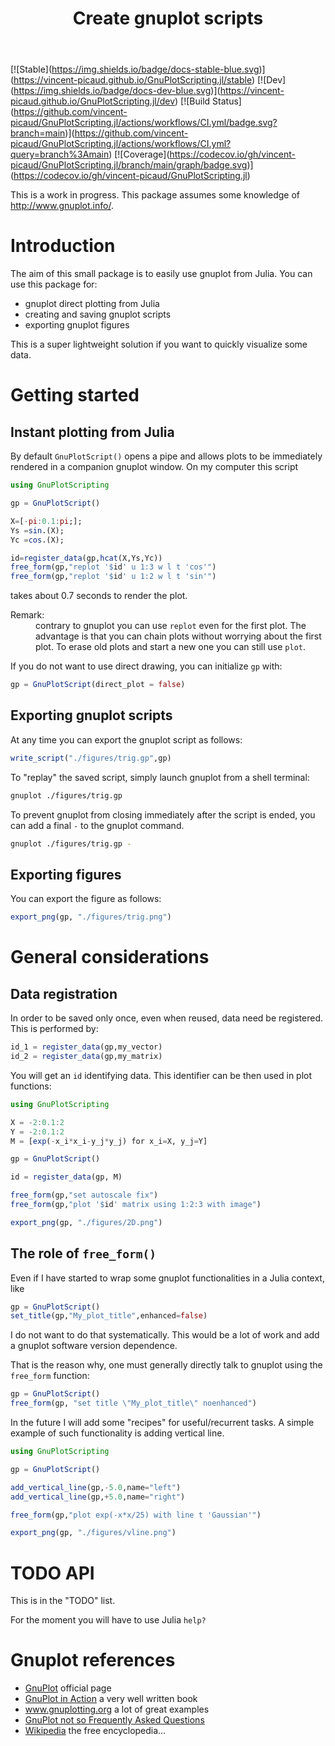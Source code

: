 #+options: H:3 toc:t num:t \\n:nil ::t |:t ^:{} -:t f:t *:t tex:t d:t tags:not-in-toc
#+title: Create gnuplot scripts

[![Stable](https://img.shields.io/badge/docs-stable-blue.svg)](https://vincent-picaud.github.io/GnuPlotScripting.jl/stable)
[![Dev](https://img.shields.io/badge/docs-dev-blue.svg)](https://vincent-picaud.github.io/GnuPlotScripting.jl/dev)
[![Build Status](https://github.com/vincent-picaud/GnuPlotScripting.jl/actions/workflows/CI.yml/badge.svg?branch=main)](https://github.com/vincent-picaud/GnuPlotScripting.jl/actions/workflows/CI.yml?query=branch%3Amain)
[![Coverage](https://codecov.io/gh/vincent-picaud/GnuPlotScripting.jl/branch/main/graph/badge.svg)](https://codecov.io/gh/vincent-picaud/GnuPlotScripting.jl)


This is a work in progress. This package assumes some knowledge of
[[http://www.gnuplot.info/][http://www.gnuplot.info/]]. 

* Table of contents                                            :TOC:noexport:
- [[#introduction][Introduction]]
- [[#getting-started][Getting started]]
  - [[#instant-plotting-from-julia][Instant plotting from Julia]]
  - [[#exporting-gnuplot-scripts][Exporting gnuplot scripts]]
  - [[#exporting-figures][Exporting figures]]
- [[#general-considerations][General considerations]]
  - [[#data-registration][Data registration]]
  - [[#the-role-of-free_form][The role of =free_form()=]]
- [[#api][API]]
- [[#gnuplot-references][Gnuplot references]]

* Introduction

The aim of this small package is to easily use gnuplot from
Julia. You can use this package for:
- gnuplot direct plotting from Julia
- creating and saving gnuplot scripts
- exporting gnuplot figures 

This is a super lightweight solution if you want to quickly visualize
some data.
  
* Getting started

** Instant plotting from Julia

By default =GnuPlotScript()= opens a pipe and allows plots to be
immediately rendered in a companion gnuplot window. On my computer
this script

#+begin_src julia :exports code :epilogue "export_png(gp, \"./figures/trig.png\")"
  using GnuPlotScripting          

  gp = GnuPlotScript()

  X=[-pi:0.1:pi;];
  Ys =sin.(X);
  Yc =cos.(X);

  id=register_data(gp,hcat(X,Ys,Yc))
  free_form(gp,"replot '$id' u 1:3 w l t 'cos'")
  free_form(gp,"replot '$id' u 1:2 w l t 'sin'")
#+end_src

#+RESULTS:

takes about 0.7 seconds to render the plot.

[[file:figures/trig.png][file:./figures/trig.png]]

- Remark: :: contrary to gnuplot you can use =replot= even for the first
  plot. The advantage is that you can chain plots without worrying
  about the first plot. To erase old plots and start a new one you can
  still use =plot=.

If you do not want to use direct drawing, you can initialize =gp= with:

#+begin_src julia :exports code :eval never
  gp = GnuPlotScript(direct_plot = false)
#+end_src

** Exporting gnuplot scripts

At any time you can export the gnuplot script as follows:

#+begin_src julia :exports code :eval never
  write_script("./figures/trig.gp",gp)
#+end_src

To "replay" the saved script, simply launch gnuplot from a shell
terminal:

#+begin_src sh :eval never
  gnuplot ./figures/trig.gp 
#+end_src

To prevent gnuplot from closing immediately after the script is ended,
you can add a final =-= to the gnuplot command.

#+begin_src sh :eval never
  gnuplot ./figures/trig.gp -
#+end_src

** Exporting figures

You can export the figure as follows:

#+begin_src julia :exports code :eval never
  export_png(gp, "./figures/trig.png")
#+end_src

* General considerations

** Data registration

In order to be saved only once, even when reused, data need be
registered. This is performed by:
#+begin_src julia :eval never
  id_1 = register_data(gp,my_vector)
  id_2 = register_data(gp,my_matrix)
#+end_src

You will get an =id= identifying data. This identifier can be then used
in plot functions:

#+begin_src julia
  using GnuPlotScripting

  X = -2:0.1:2
  Y = -2:0.1:2
  M = [exp(-x_i*x_i-y_j*y_j) for x_i=X, y_j=Y]

  gp = GnuPlotScript()

  id = register_data(gp, M)

  free_form(gp,"set autoscale fix")
  free_form(gp,"plot '$id' matrix using 1:2:3 with image")

  export_png(gp, "./figures/2D.png")
#+end_src

#+RESULTS:


[[file:figures/2D.png][file:./figures/2D.png]]

** The role of =free_form()=

Even if I have started to wrap some gnuplot functionalities in a Julia
context, like

#+begin_src julia :eval never
  gp = GnuPlotScript()
  set_title(gp,"My_plot_title",enhanced=false)
#+end_src

I do not want to do that systematically. This would be a lot of
work and add a gnuplot software version dependence.

That is the reason why, one must generally directly talk to gnuplot using
the =free_form= function:

#+begin_src julia :eval never
  gp = GnuPlotScript()
  free_form(gp, "set title \"My_plot_title\" noenhanced")
#+end_src

In the future I will add some "recipes" for useful/recurrent tasks. A
simple example of such functionality is adding vertical line.

#+begin_src julia 
  using GnuPlotScripting

  gp = GnuPlotScript()

  add_vertical_line(gp,-5.0,name="left")
  add_vertical_line(gp,+5.0,name="right")

  free_form(gp,"plot exp(-x*x/25) with line t 'Gaussian'")

  export_png(gp, "./figures/vline.png")
#+end_src

#+RESULTS:

[[file:figures/vline.png][file:figures/vline.png]]

* TODO API

This is in the "TODO" list.

For the moment you will have to use Julia =help?=

* Gnuplot references

- [[http://www.gnuplot.info/][GnuPlot]] official page  
- [[https://www.manning.com/books/gnuplot-in-action-second-edition][GnuPlot in Action]] a very well written book 
- [[http://www.gnuplotting.org/][www.gnuplotting.org]] a lot of great examples
- [[http://folk.uio.no/inf3330/scripting/doc/gnuplot/Kawano/index-e.html][GnuPlot not so Frequently Asked Questions]]
- [[https://en.wikipedia.org/wiki/Gnuplot][Wikipedia]] the free encyclopedia...


